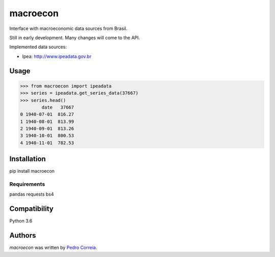 macroecon
=========

.. image:: https://img.shields.io/pypi/v/macroecon.svg
    :target: https://pypi.python.org/pypi/macroecon
    :alt: Latest PyPI version

.. image:: https://travis-ci.org/pfcor/macroecon.png
   :target: https://travis-ci.org/pfcor/macroecon
   :alt: Latest Travis CI build status

Interface with macroeconomic data sources from Brasil.

Still in early development. Many changes will come to the API.

Implemented data sources:

- Ipea: http://www.ipeadata.gov.br

Usage
-----

>>> from macroecon import ipeadata
>>> series = ipeadata.get_series_data(37667)
>>> series.head()
        date   37667
0 1940-07-01  816.27
1 1940-08-01  813.99
2 1940-09-01  813.26
3 1940-10-01  800.53
4 1940-11-01  782.53


Installation
------------

pip install macroecon

Requirements
^^^^^^^^^^^^
pandas
requests
bs4

Compatibility
-------------
Python 3.6

Authors
-------

`macroecon` was written by `Pedro Correia <pedrocorreia.rs@gmail.com>`_.

